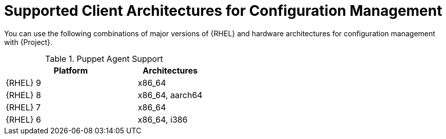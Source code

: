 [id="Supported-Client-Architectures-for-Configuration-Management_{context}"]
= Supported Client Architectures for Configuration Management

You can use the following combinations of major versions of {RHEL} and hardware architectures for configuration management with {Project}.

.Puppet Agent Support
[options="header",cols="2,1"]
|====
|Platform |Architectures
|{RHEL} 9 |x86_64
|{RHEL} 8 |x86_64, aarch64
|{RHEL} 7 |x86_64
|{RHEL} 6 |x86_64, i386
|====
